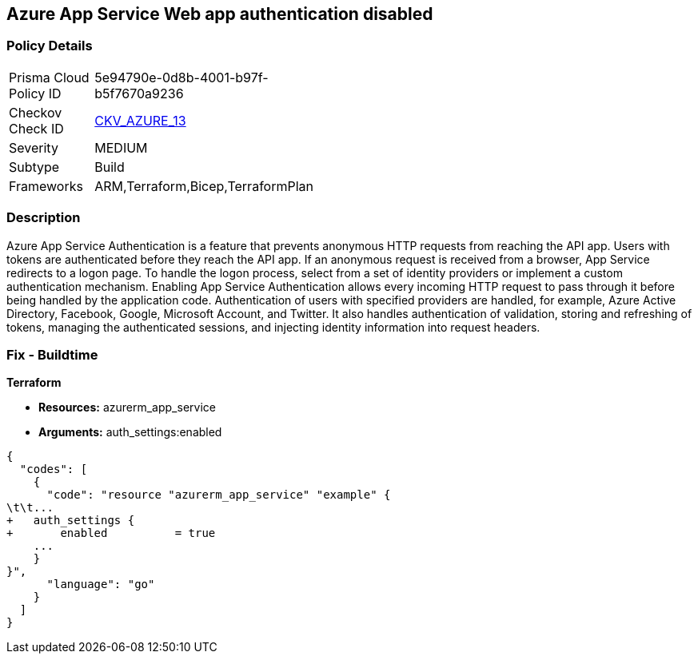 == Azure App Service Web app authentication disabled


=== Policy Details 

[width=45%]
[cols="1,1"]
|=== 
|Prisma Cloud Policy ID 
| 5e94790e-0d8b-4001-b97f-b5f7670a9236

|Checkov Check ID 
| https://github.com/bridgecrewio/checkov/tree/master/checkov/terraform/checks/resource/azure/AppServiceAuthentication.py[CKV_AZURE_13]

|Severity
|MEDIUM

|Subtype
|Build
//, Run

|Frameworks
|ARM,Terraform,Bicep,TerraformPlan

|=== 



=== Description 


Azure App Service Authentication is a feature that prevents anonymous HTTP requests from reaching the API app.
Users with tokens are authenticated before they reach the API app.
If an anonymous request is received from a browser, App Service redirects to a logon page.
To handle the logon process, select from a set of identity providers or implement a custom authentication mechanism.
Enabling App Service Authentication allows every incoming HTTP request to pass through it before being handled by the application code.
Authentication of users with specified providers are handled, for example, Azure Active Directory, Facebook, Google, Microsoft Account, and Twitter.
It also handles authentication of validation, storing and refreshing of tokens, managing the authenticated sessions, and injecting identity information into request headers.
////
=== Fix - Runtime


* Azure Portal To change the policy using the Azure Portal, follow these steps:* 



. Log in to the Azure Portal at https://portal.azure.com.

. Navigate to * App Services*.

. Click each * App*.

. Navigate to the * Setting* section, click * Authentication / Authorization*.

. Set * App Service Authentication * to* * On*.

. Select additional parameters as per your requirements.

. Click * Save*.


* CLI Command* 


To set * App Service Authentication* for an existing app, use the following command:
----
az webapp auth update
--resource-group & lt;RESOURCE_GROUP_NAME>
--name & lt;APP_NAME>
--enabled true
----
////

=== Fix - Buildtime


*Terraform* 


* *Resources:* azurerm_app_service
* *Arguments:* auth_settings:enabled


[source,go]
----
{
  "codes": [
    {
      "code": "resource "azurerm_app_service" "example" {
\t\t...
+   auth_settings {
+       enabled          = true
    ...
    }
}",
      "language": "go"
    }
  ]
}
----
